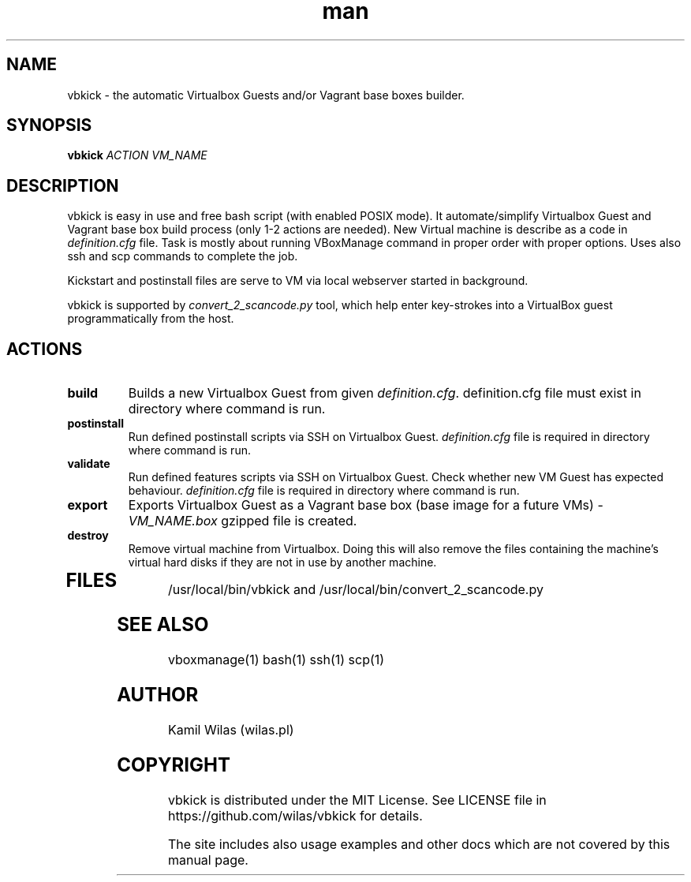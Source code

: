 .TH man 1 "25 May 2013" "0.2.3" "vbkick man page"
.SH NAME
vbkick - the automatic Virtualbox Guests and/or Vagrant base boxes builder.
.SH SYNOPSIS
.BI vbkick " ACTION VM_NAME "
.SH DESCRIPTION
.PP
vbkick is easy in use and free bash script (with enabled POSIX mode). It automate/simplify Virtualbox Guest and Vagrant base box build process (only 1-2 actions are needed). New Virtual machine is describe as a code in \fIdefinition.cfg\fP file.
Task is mostly about running VBoxManage command in proper order with proper options. Uses also ssh and scp commands to complete the job.
.PP
Kickstart and postinstall files are serve to VM via local webserver started in background.
.PP
vbkick is supported by \fIconvert_2_scancode.py\fP tool, which help enter key-strokes into a VirtualBox guest programmatically from the host.
.SH ACTIONS
.TP
.B build
Builds a new Virtualbox Guest from given \fIdefinition.cfg\fP. definition.cfg file must exist in directory where command is run.
.TP
.B postinstall 
Run defined postinstall scripts via SSH on Virtualbox Guest. \fIdefinition.cfg\fP file is required in directory where command is run.
.TP
.B validate 
Run defined features scripts via SSH on Virtualbox Guest. Check whether new VM Guest has expected behaviour. \fIdefinition.cfg\fP file is required in directory where command is run.
.TP
.B export
Exports Virtualbox Guest as a Vagrant base box (base image for a future VMs) - \fIVM_NAME.box\fP gzipped file is created.
.TP
.B destroy
Remove virtual machine from Virtualbox. Doing this will also remove the files containing the machine's virtual hard disks if they are not in use by another machine. 
.TP
.SH FILES
.PP
/usr/local/bin/vbkick and /usr/local/bin/convert_2_scancode.py
.SH SEE ALSO
vboxmanage(1) bash(1) ssh(1) scp(1)
.SH AUTHOR
Kamil Wilas (wilas.pl)
.SH COPYRIGHT
vbkick is distributed under the MIT License. See LICENSE file in https://github.com/wilas/vbkick for details.
.PP
The site includes also usage examples and other docs which are not covered by this manual page.
